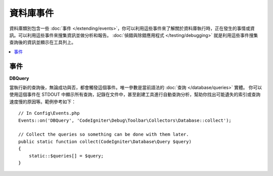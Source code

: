 ###############
資料庫事件
###############

資料庫類別包含一些 :doc:`事件 </extending/events>`，你可以利用這些事件來了解關於資料庫執行時，正在發生的事情或資訊。可以利用這些事件來搜集資訊並做分析和報告。 :doc:`偵錯與除錯應用程式 </testing/debugging>` 就是利用這些事件搜集查詢後的資訊並顯示在工具列上。

.. contents::
    :local:
    :depth: 2

==========
事件
==========

**DBQuery**

當執行新的查詢後，無論成功與否，都會觸發這個事件。唯一參數是當前語法的 :doc:`查詢 </database/queries>` 實體。
你可以使用這個事件在 STDOUT 中顯示所有查詢，記錄在文件中，甚至創建工具進行自動查詢分析，幫助你找出可能遺失的索引或查詢速度慢的原因等。範例參考如下：

::

    // In Config\Events.php
    Events::on('DBQuery', 'CodeIgniter\Debug\Toolbar\Collectors\Database::collect');

    // Collect the queries so something can be done with them later.
    public static function collect(CodeIgniter\Database\Query $query)
    {
        static::$queries[] = $query;
    }
